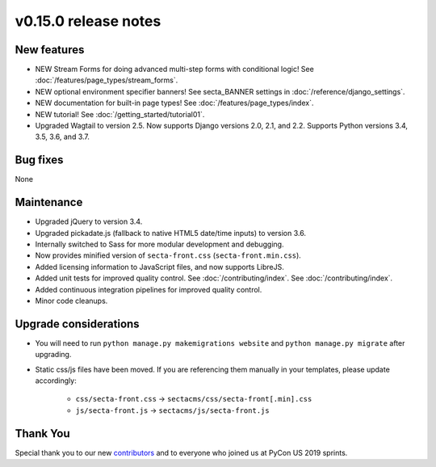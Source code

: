 v0.15.0 release notes
=====================


New features
------------

* NEW Stream Forms for doing advanced multi-step forms with conditional logic!
  See :doc:`/features/page_types/stream_forms`.
* NEW optional environment specifier banners! See secta_BANNER settings in
  :doc:`/reference/django_settings`.
* NEW documentation for built-in page types! See :doc:`/features/page_types/index`.
* NEW tutorial! See :doc:`/getting_started/tutorial01`.
* Upgraded Wagtail to version 2.5. Now supports Django versions 2.0, 2.1, and 2.2.
  Supports Python versions 3.4, 3.5, 3.6, and 3.7.

Bug fixes
---------

None


Maintenance
-----------

* Upgraded jQuery to version 3.4.
* Upgraded pickadate.js (fallback to native HTML5 date/time inputs) to version 3.6.
* Internally switched to Sass for more modular development and debugging.
* Now provides minified version of ``secta-front.css`` (``secta-front.min.css``).
* Added licensing information to JavaScript files, and now supports LibreJS.
* Added unit tests for improved quality control. See :doc:`/contributing/index`.
  See :doc:`/contributing/index`.
* Added continuous integration pipelines for improved quality control.
* Minor code cleanups.


Upgrade considerations
----------------------

* You will need to run ``python manage.py makemigrations website`` and ``python manage.py migrate`` after upgrading.
* Static css/js files have been moved. If you are referencing them manually in your
  templates, please update accordingly:

    * ``css/secta-front.css`` -> ``sectacms/css/secta-front[.min].css``
    * ``js/secta-front.js`` -> ``sectacms/js/secta-front.js``


Thank You
---------

Special thank you to our new `contributors <https://github.com/SectaCyber/sectacms/graphs/contributors>`_
and to everyone who joined us at PyCon US 2019 sprints.
